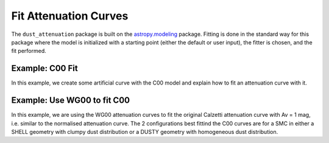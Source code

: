 #####################
Fit Attenuation Curves
#####################

The ``dust_attenuation`` package is built on the `astropy.modeling
<http://docs.astropy.org/en/stable/modeling/>`_ package.  Fitting is
done in the standard way for this package where the model is initialized
with a starting point (either the default or user input), the fitter
is chosen, and the fit performed.

Example: C00 Fit
=================

In this example, we create some artificial curve with the C00 model
and explain how to fit an attenuation curve with it.

.. plot::
    :include-source:

    import matplotlib.pyplot as plt
    import numpy as np

    from astropy.modeling.fitting import LevMarLSQFitter
    import astropy.units as u

    from dust_attenuation.C00 import C00

    # Create artificial attenuation curve with C00 and Av = 1.3 mag
    # Better sampling using wavenumbers
    x = np.arange(0.5,8.0,0.1)/u.micron
    # Convert to microns
    x=1/x

    att_model = C00(Av=1.3)
    y = att_model(x)
    # add some noise
    noise = np.random.normal(0, 0.2, y.shape)
    y+=noise

    # initialize the model
    c00_init = C00()

    # pick the fitter
    fit = LevMarLSQFitter()

    # fit the data to the FM90 model using the fitter
    #   use the initialized model as the starting point
    c00_fit = fit(c00_init, x.value, y)

    print ('Fit results:\n', c00_fit)
    # plot the observed data, initial guess, and final fit
    fig, ax = plt.subplots()

    ax.plot(1/x, y, 'ko', label='Observed Curve')
    ax.plot(1/x.value, c00_init(x.value), label='Initial guess')
    ax.plot(1/x.value, c00_fit(x.value), label='Fitted model')

    ax.set_xlabel('$x$ [$\mu m^{-1}$]')
    ax.set_ylabel('$Ax $')

    ax.set_title('Example C00 Fit ')

    ax.legend(loc='best')
    plt.tight_layout()
    plt.show()



Example: Use WG00 to fit C00
=================

In this example, we are using the WG00 attenuation curves to
fit the original Calzetti attenuation curve with Av = 1 mag,
i.e. similar to the normalised attenuation curve.
The 2 configurations best fittind the C00 curves are for a SMC
in either a SHELL geometry with clumpy dust distribution or a
DUSTY geometry with homogeneous dust distribution.


.. plot::
    :include-source:

    import numpy as np
    import matplotlib.pyplot as plt
    from astropy.modeling.fitting import LevMarLSQFitter
    import astropy.units as u

    from dust_attenuation.C00 import C00
    from dust_attenuation.WG00 import WG00

    # Generate the C00 curve with Av = 1mag and add some noise
    x = np.arange(1/2,1/0.15,0.1)/u.micron
    x=1/x
    att_model = C00(Av=1)
    y = att_model(x)
    noise = np.random.normal(0, 0.05, y.shape)
    y+=noise

    # Convert A_lambda to tau_lambda
    y /= 1.086

    # Wavelength of V band
    x_Vband = 0.55

    geometries = ['shell', 'cloudy', 'dusty']
    dust_types = ['MW', 'SMC']
    dust_distribs = ['homogeneous', 'clumpy']

    # initialize the model
    WG00_init = WG00(tau_V=2)

    # pick the fitter
    fit = LevMarLSQFitter()

    # plot the observed data, initial guess, and final fit
    plt.figure(figsize=(15,9))

    plt.plot(1/x, y, 'ko', label='C00')

    # Loop over the different configurations
    for geo in geometries:
        for dust in dust_types:
            for distrib in dust_distribs:

                label = geo + '_' + dust + '_' + distrib[0]

                if geo == 'cloudy': color = 'red'
                elif geo == 'dusty': color = 'blue'
                elif geo == 'shell': color = 'green'

                if dust == 'MW': marker = 'o'
                elif dust == 'SMC': marker = '^'

                if distrib == 'homogeneous': ls = '--'
                if distrib == 'clumpy':  ls = '-'


                WG00_init.get_model(geometry = geo,
                                    dust_type = dust,
                                    dust_distribution = distrib)


                # fit the data to the FM90 model using the fitter
                #   use the initialized model as the starting point
                WG00_fit = fit(WG00_init, x.value, y)

                plt.plot(1/x.value, WG00_fit(x.value) / WG00_fit(x_Vband),
                         label = label, ls = ls, lw = 2, color = color,
                         marker = marker, markevery = 10, markersize = 8 )


    plt.xlabel('$x$ [$\mu m^{-1}$]',size=16)
    plt.ylabel(r'$\tau / \tau_V $',size=16)

    plt.title('Example: fit C00 with WG00', size =20)
    plt.tick_params(labelsize=15)
    plt.legend(loc='upper left',fontsize=18)
    plt.tight_layout()
    plt.show()
